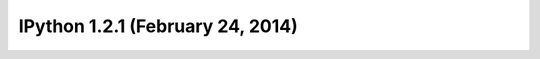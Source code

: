 ﻿
.. index::
   pair: 1.2.1; IPython



.. _ipython_version.1.2.1:

===============================================================
IPython 1.2.1 (February 24, 2014)
===============================================================


.. seealso::

   - http://ipython.org/ipython-doc/1/index.html



